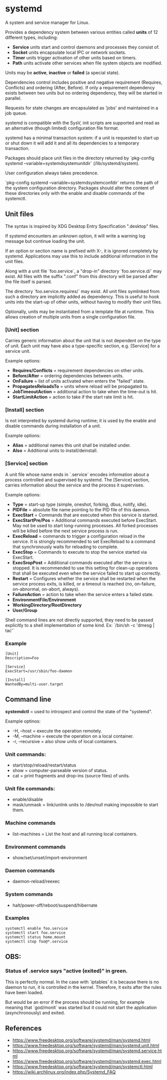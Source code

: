 * systemd

  A system and service manager for Linux.

  Provides a dependency system between various entities called *units* of 12
  different types, including:

  - *Service* units start and control daemons and processes they consist of.
  - *Socket* units encapsulate local IPC or network sockets.
  - *Timer* units trigger activation of other units based on timers.
  - *Path* units activate other services when file system objects are modified.

  Units may be *active*, *inactive* or *failed* (a special state).

  Dependencies control includes positive and negative requirement (Requires,
  Conflicts) and ordering (After, Before). If only a requirement dependency
  exists between two units but no ordering dependency, they will be started in
  parallel.

  Requests for state changes are encapsulated as 'jobs' and maintained in a job
  queue.

  systemd is compatible with the SysV, init scripts are supported and read as an
  alternative (though limited) configuration file format.

  systemd has a minimal transaction system: if a unit is requested to start up
  or shut down it will add it and all its dependencies to a temporary
  transaction.

  Packages should place unit files in the directory returned by `pkg-config
  systemd --variable=systemdsystemunitdir` (/lib/systemd/system).

  User configuration always takes precedence.

  `pkg-config systemd --variable=systemdsystemconfdir` returns the path of the
  system configuration directory. Packages should alter the content of these
  directories only with the enable and disable commands of the systemctl.

** Unit files

   The syntax is inspired by XDG Desktop Entry Specification ".desktop" files.

   If systemd encounters an unknown option, it will write a warning log message
   but continue loading the unit.

   If an option or section name is prefixed with X-, it is ignored completely by
   systemd. Applications may use this to include additional information in the
   unit files.

   Along with a unit file `foo.service`, a "drop-in" directory `foo.service.d/`
   may exist. All files with the suffix ".conf" from this directory will be
   parsed after the file itself is parsed.

   The directory `foo.service.requires/` may exist. All unit files symlinked
   from such a directory are implicitly added as dependency. This is useful to
   hook units into the start-up of other units, without having to modify their
   unit files.

   Optionally, units may be instantiated from a template file at runtime. This
   allows creation of multiple units from a single configuration file.

*** [Unit] section

   Carries generic information about the unit that is not dependent on the type
   of unit. Each unit may have also a type-specific section, e.g. [Service] for
   a service unit.

   Example options:

   - *Requires/Conflicts* = requirement dependencies on other units.
   - *Before/After* = ordering dependencies between units.
   - *OnFailure* = list of units activated when enters the "failed" state.
   - *PropagatesReloadsTo* = units where reload will be propagated to.
   - *JobTimeoutAction* = additional action to take when the time-out is hit.
   - *StartLimitAction* = action to take if the start rate limit is hit.

*** [Install] section

   Is not interpreted by systemd during runtime; it is used by the enable and
   disable commands during installation of a unit.

   Example options:

   - *Alias* = additional names this unit shall be installed under.
   - *Also* = Additional units to install/deinstall.

*** [Service] section

   A unit file whose name ends in `.service` encodes information about a process
   controlled and supervised by systemd.  The [Service] section, carries
   information about the service and the process it supervises.

   Example options:

   - *Type* = start-up type (simple, oneshot, forking, dbus, notify, idle).
   - *PIDFile* = absolute file name pointing to the PID file of this daemon.
   - *ExecStart* = Commands that are executed when this service is started.
   - *ExecStartPre/Pos* = Additional commands executed before ExecStart.
     May not be used to start long-running processes. All forked processes
     will be killed before the next service process is run.
   - *ExecReload* = commands to trigger a configuration reload in the service.
     It is strongly recommended to set ExecReload to a command that
     synchronously waits for reloading to complete.
   - *ExecStop* = Commands to execute to stop the service started via ExecStart.
   - *ExecSropPost* = Additional commands executed after the service is stopped.
     It is recommended to use this setting for clean-up operations that
     shall be executed even when the service failed to start up correctly.
   - *Restart* = Configures whether the service shall be restarted when the
     service process exits, is killed, or a timeout is reached (no, on-failure,
     on-abnormal, on-abort, always).
   - *FailureAction* = action to take when the service enters a failed state.
   - *EnvironmentFile/Environment*
   - *WorkingDirectory/RootDirectory*
   - *User/Group*

   Shell command lines are not directly supported, they need to be passed
   explicitly to a shell implementation of some kind.
   Ex: `/bin/sh -c 'dmesg | tac'`

*** Example

    #+begin_src
    [Unit]
    Description=Foo

    [Service]
    ExecStart=/usr/sbin/foo-daemon

    [Install]
    WantedBy=multi-user.target
    #+end_src

** Command line

   *systemdctl* = used to introspect and control the state of the "systemd".

    Example optinos:

   - -H, --host = execute the operation remotely.
   - -M, --machine = execute the operation on a local container.
   - -r, --recursive = also show units of local containers.

*** Unit commands:

   - start/stop/reload/restart/status
   - show = computer-parseable version of status.
   - cat = print fragments and drop-ins (source files) of units.

*** Unit file commands:

   - enable/disable
   - mask/unmask = link/unlink units to /dev/null making impossible to start them.

*** Machine commands

   - list-machines = List the host and all running local containers.

*** Environment commands

   - show/set/unset/import-environment

*** Daemon commands

   - daemon-reload/reexec

*** System commands

   - halt/power-off/reboot/suspend/hibernate

*** Examples

   #+begin_src
   systemctl enable foo.service
   systemctl start foo.service
   systemctl status home.mount
   systemctl stop foo@*.service
   #+end_src

** OBS:

*** Status of .service says "active (exited)" in green.

    This is perfectly normal. In the case with `iptables` it is because there is
    no daemon to run, it is controlled in the kernel. Therefore, it exits after
    the rules have been loaded.

    But would be an error if the process should be running, for example meaning
    that `god/monit` was started but it could not start the application
    (asynchronously) and exited.

** References

- https://www.freedesktop.org/software/systemd/man/systemd.html
- https://www.freedesktop.org/software/systemd/man/systemd.unit.html
- https://www.freedesktop.org/software/systemd/man/systemd.service.html
- https://www.freedesktop.org/software/systemd/man/systemd.exec.html
- https://www.freedesktop.org/software/systemd/man/systemctl.html
- https://wiki.archlinux.org/index.php/Systemd_FAQ
